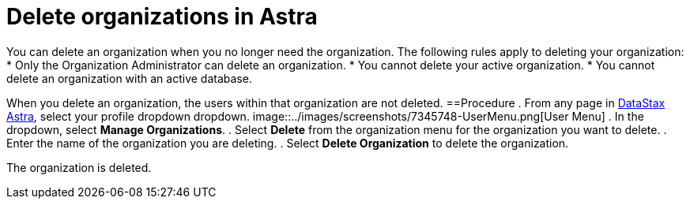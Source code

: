 = Delete organizations in Astra
:slug: delete-organizations-in-astra

You can delete an organization when you no longer need the organization.
The following rules apply to deleting your organization:
* Only the Organization Administrator can delete an organization.
* You cannot delete your active organization.
* You cannot delete an organization with an active database.

When you delete an organization, the users within that organization are not deleted.
==Procedure
. From any page in https://astra.datastax.com[DataStax Astra], select your profile dropdown dropdown.
image::../images/screenshots/7345748-UserMenu.png[User Menu]
. In the dropdown, select *Manage Organizations*.
. Select *Delete* from the organization menu for the organization you want to delete.
. Enter the name of the organization you are deleting.
. Select *Delete Organization* to delete the organization.

The organization is deleted.
